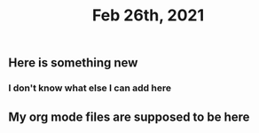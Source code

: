 #+TITLE: Feb 26th, 2021

** Here is something new
*** I don't know what else I can add here
** My org mode files are supposed to be here
